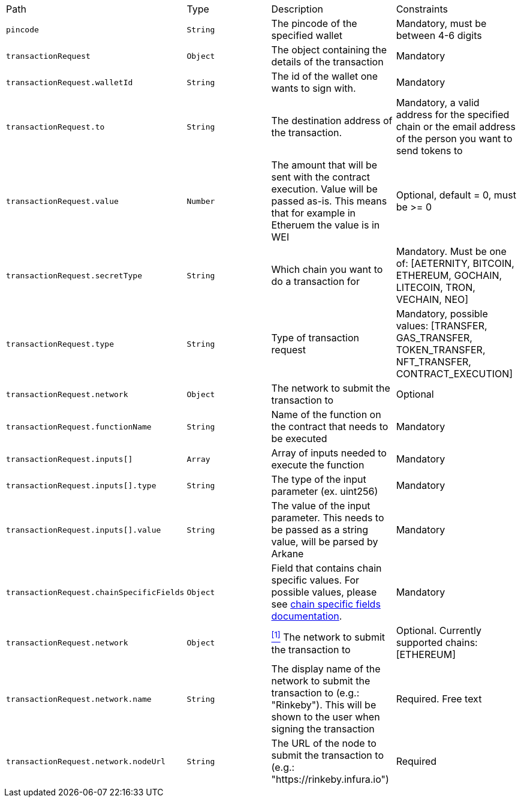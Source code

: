 |===
|Path|Type|Description|Constraints
|`+pincode+`
|`+String+`
|The pincode of the specified wallet
|Mandatory, must be between 4-6 digits
|`+transactionRequest+`
|`+Object+`
|The object containing the details of the transaction
|Mandatory
|`+transactionRequest.walletId+`
|`+String+`
|The id of the wallet one wants to sign with.
|Mandatory
|`+transactionRequest.to+`
|`+String+`
|The destination address of the transaction.
|Mandatory, a valid address for the specified chain or the email address of the person you want to send tokens to
|`+transactionRequest.value+`
|`+Number+`
|The amount that will be sent with the contract execution. Value will be passed as-is. This means that for example in Etheruem the value is in WEI
|Optional, default = 0, must be >= 0
|`+transactionRequest.secretType+`
|`+String+`
|Which chain you want to do a transaction for
|Mandatory. Must be one of: [AETERNITY, BITCOIN, ETHEREUM, GOCHAIN, LITECOIN, TRON, VECHAIN, NEO]
|`+transactionRequest.type+`
|`+String+`
|Type of transaction request
|Mandatory, possible values: [TRANSFER, GAS_TRANSFER, TOKEN_TRANSFER, NFT_TRANSFER, CONTRACT_EXECUTION]
|`+transactionRequest.network+`
|`+Object+`
|The network to submit the transaction to
|Optional
|`+transactionRequest.functionName+`
|`+String+`
|Name of the function on the contract that needs to be executed
|Mandatory
|`+transactionRequest.inputs[]+`
|`+Array+`
|Array of inputs needed to execute the function
|Mandatory
|`+transactionRequest.inputs[].type+`
|`+String+`
|The type of the input parameter (ex. uint256)
|Mandatory
|`+transactionRequest.inputs[].value+`
|`+String+`
|The value of the input parameter. This needs to be passed as a string value, will be parsed by Arkane
|Mandatory
|`+transactionRequest.chainSpecificFields+`
|`+Object+`
|Field that contains chain specific values. For possible values, please see <<contract-execution-supported-chains,chain specific fields documentation>>. 
|Mandatory
|`+transactionRequest.network+`
|`+Object+`
|<<build-network, ^[1]^>> The network to submit the transaction to
|Optional. Currently supported chains: [ETHEREUM]
|`+transactionRequest.network.name+`
|`+String+`
|The display name of the network to submit the transaction to (e.g.: "Rinkeby"). This will be shown to the user when signing the transaction
|Required. Free text
|`+transactionRequest.network.nodeUrl+`
|`+String+`
|The URL of the node to submit the transaction to (e.g.: "https://rinkeby.infura.io")
|Required
|===
